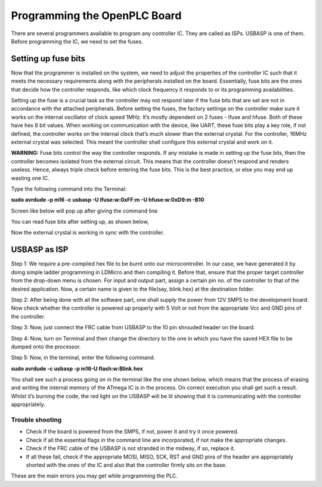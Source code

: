Programming the OpenPLC Board
==========================

There are several programmers available to program any controller IC. They are called as ISPs. USBASP is one of them. Before programming the IC, we need to set the fuses. 

Setting up fuse bits
--------------------

Now that the programmer is installed on the system, we need to adjust the
properties of the controller IC such that it meets the necessary requirements along with the peripherals installed on the board. Essentially, fuse bits are the ones that decide how the controller responds, like which clock frequency it responds to or its programming availabilities.

Setting up the fuse is a crucial task as the controller may not respond later if the fuse bits that are set are not in accordance with the attached peripherals. Before setting the fuses, the factory settings on the controller make sure it works on the internal oscillator of clock speed 1MHz. It’s mostly dependent on 2 fuses - lfuse and hfuse. Both of these have hex 8 bit values. When working on communication with the device, like UART, these fuse bits play a key role, if not defined, the
controller works on the internal clock that’s much slower than the external crystal. For the controller, 16MHz external crystal was selected. This meant the controller shall configure this external crystal and work on it.

**WARNING:** Fuse bits control the way the controller responds. If
any mistake is made in setting up the fuse bits, then the controller
becomes isolated from the external circuit. This means that the
controller doesn’t respond and renders useless. Hence, always triple
check before entering the fuse bits. This is the best practice,
or else you may end up wasting one IC.

Type the following command into the Terminal:

**sudo avrdude -p m16 -c usbasp -U lfuse:w:0xFF:m -U hfuse:w:0xD9:m -B10**

Screen like below will pop up after giving the command line

.. image:: ../assets/fuse1.png
   :height: 540px
   :width: 450px
   :scale: 100

You can read fuse bits after setting up, as shown below, 

.. image:: ../assets/fuse2.png
   :height: 540px
   :width: 450px
   :scale: 100

Now the external crystal is working in sync with the controller. 

USBASP as ISP
-------------

Step 1: We require a pre-compiled hex file to be burnt onto our microcontroller. In our case, we have generated it by doing simple ladder programming in LDMicro and then compiling it. Before that, ensure that the proper target controller from the drop-down menu is chosen. For input and output part, assign a certain pin no. of the controller to that of the desired application. Now, a certain name is given to the file(say, blink.hex) at the destination folder.

Step 2: After being done with all the software part, one shall supply the power from 12V SMPS to the development board. Now check whether the
controller is powered up properly with 5 Volt or not from the appropriate Vcc and GND pins of the controller.

Step 3: Now, just connect the FRC cable from USBASP to the 10 pin
shrouded header on the board.

Step 4: Now, turn on Terminal and then change the directory to the one
in which you have the saved HEX file to be dumped onto the processor.

Step 5: Now, in the terminal, enter the following command.

**sudo avrdude -c usbasp -p m16-U flash:w:Blink.hex**

You shall see such a process going on in the terminal like the one shown
below, which means that the process of erasing and writing the internal
memory of the ATmega IC is in the process. On correct execution you shall
get such a result. Whilst it’s burning the code, the red light on the USBASP will be lit showing that it is communicating with the controller appropriately.

.. image:: ../assets/usb.png
   :height: 540px
   :width: 450px
   :scale: 100

Trouble shooting
~~~~~~~~~~~~~~~~

- Check if the board is powered from the SMPS, if not, power it and try
  it once powered.
- Check if all the essential flags in the command line are incorporated, 
  if not make the appropriate changes.
- Check if the FRC cable of the USBASP is not stranded in the midway,
  if so, replace it.
- If all these fail, check if the appropriate MOSI, MISO, SCK, RST and
  GND pins of the header are appropriately shorted with the ones of the  
  IC and also that the controller firmly sits on the base.

These are the main errors you may get while programming the PLC.















